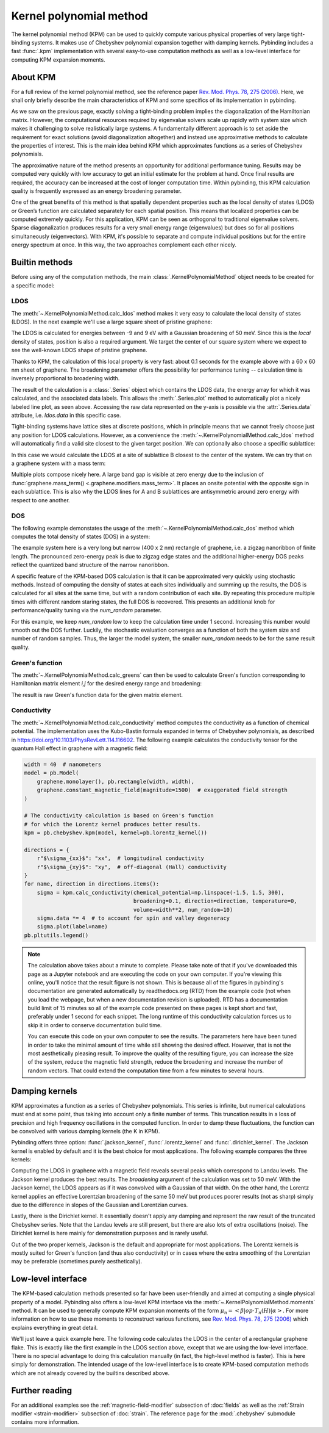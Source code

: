 Kernel polynomial method
========================

.. meta::
   :description: Approximating various functions using the kernel polynomial method (KPM)

The kernel polynomial method (KPM) can be used to quickly compute various physical properties
of very large tight-binding systems. It makes use of Chebyshev polynomial expansion together with
damping kernels. Pybinding includes a fast :func:`.kpm` implementation with several easy-to-use
computation methods as well as a low-level interface for computing KPM expansion moments.

.. only:: html

    :nbexport:`Download this page as a Jupyter notebook <self>`


About KPM
---------

For a full review of the kernel polynomial method, see the reference paper
`Rev. Mod. Phys. 78, 275 (2006) <https://doi.org/10.1103/RevModPhys.78.275>`_.
Here, we shall only briefly describe the main characteristics of KPM and some specifics of its
implementation in pybinding.

As we saw on the previous page, exactly solving a tight-binding problem implies the diagonalization
of the Hamiltonian matrix. However, the computational resources required by eigenvalue solvers
scale up rapidly with system size which makes it challenging to solve realistically large systems.
A fundamentally different approach is to set aside the requirement for exact solutions (avoid
diagonalization altogether) and instead use approximative methods to calculate the properties
of interest. This is the main idea behind KPM which approximates functions as a series of
Chebyshev polynomials.

The approximative nature of the method presents an opportunity for additional performance tuning.
Results may be computed very quickly with low accuracy to get an initial estimate for the problem
at hand. Once final results are required, the accuracy can be increased at the cost of longer
computation time. Within pybinding, this KPM calculation quality is frequently expressed as an
energy broadening parameter.

One of the great benefits of this method is that spatially dependent properties such as the local
density of states (LDOS) or Green’s function are calculated separately for each spatial position.
This means that localized properties can be computed extremely quickly. For this application, KPM
can be seen as orthogonal to traditional eigenvalue solvers. Sparse diagonalization produces
results for a very small energy range (eigenvalues) but does so for all positions simultaneously
(eigenvectors). With KPM, it's possible to separate and compute individual positions but for the
entire energy spectrum at once. In this way, the two approaches complement each other nicely.


Builtin methods
---------------

Before using any of the computation methods, the main :class:`.KernelPolynomialMethod` object
needs to be created for a specific model:

.. code-block:: python
    :emphasize-lines: 0

    model = pb.Model(...)
    kpm = pb.kpm(model)
    # ... use kpm


LDOS
****

The :meth:`~.KernelPolynomialMethod.calc_ldos` method makes it very easy to calculate the local
density of states (LDOS). In the next example we'll use a large square sheet of pristine graphene:

.. plot::
    :context: close-figs
    :alt: Graphene density of states

    from pybinding.repository import graphene

    model = pb.Model(graphene.monolayer(), pb.rectangle(60, 60))
    kpm = pb.kpm(model)

    ldos = kpm.calc_ldos(energy=np.linspace(-9, 9, 200), broadening=0.05, position=[0, 0])
    ldos.plot()

The LDOS is calculated for energies between -9 and 9 eV with a Gaussian broadening of 50 meV.
Since this is the *local* density of states, position is also a required argument. We target the
center of our square system where we expect to see the well-known LDOS shape of pristine graphene.

Thanks to KPM, the calculation of this local property is very fast: about 0.1 seconds for the
example above with a 60 x 60 nm sheet of graphene. The broadening parameter offers the possibility
for performance tuning -- calculation time is inversely proportional to broadening width.

The result of the calculation is a :class:`.Series` object which contains the LDOS data, the energy
array for which it was calculated, and the associated data labels. This allows the
:meth:`.Series.plot` method to automatically plot a nicely labeled line plot, as seen above.
Accessing the raw data represented on the y-axis is possible via the :attr:`.Series.data`
attribute, i.e. `ldos.data` in this specific case.

Tight-binding systems have lattice sites at discrete positions, which in principle means that we
cannot freely choose just any position for LDOS calculations. However, as a convenience the
:meth:`~.KernelPolynomialMethod.calc_ldos` method will automatically find a valid site closest
to the given target position. We can optionally also choose a specific sublattice:

.. code-block:: python
   :emphasize-lines: 0

   ldos = kpm.calc_ldos(energy=np.linspace(-9, 9, 200), broadening=0.05,
                        position=[0, 0], sublattice="B")

In this case we would calculate the LDOS at a site of sublattice B closest to the center of the
system. We can try that on a graphene system with a mass term:

.. plot::
    :context: close-figs
    :alt: Graphene density of states (with mass term induced by a substrate)

    model = pb.Model(
        graphene.monolayer(),
        graphene.mass_term(1),
        pb.rectangle(60)
    )
    kpm = pb.kpm(model)

    for sub_name in ["A", "B"]:
        ldos = kpm.calc_ldos(energy=np.linspace(-9, 9, 500), broadening=0.05,
                             position=[0, 0], sublattice=sub_name)
        ldos.plot(label=sub_name)
    pb.pltutils.legend()

Multiple plots compose nicely here. A large band gap is visible at zero energy due to the inclusion
of :func:`graphene.mass_term() <.graphene.modifiers.mass_term>`. It places an onsite potential with
the opposite sign in each sublattice. This is also why the LDOS lines for A and B sublattices are
antisymmetric around zero energy with respect to one another.


DOS
***

The following example demonstates the usage of the :meth:`~.KernelPolynomialMethod.calc_dos` method
which computes the total density of states (DOS) in a system:

.. plot::
    :context: close-figs
    :alt: Graphene zigzag nanoribbon density of states

    model = pb.Model(graphene.monolayer(), pb.rectangle(400, 2))
    kpm = pb.kpm(model)

    dos = kpm.calc_dos(energy=np.linspace(-2.7, 2.7, 500), broadening=0.06, num_random=4)
    dos.plot()

The example system here is a very long but narrow (400 x 2 nm) rectangle of graphene, i.e. a zigzag
nanoribbon of finite length. The pronounced zero-energy peak is due to zigzag edge states and the
additional higher-energy DOS peaks reflect the quantized band structure of the narrow nanoribbon.

A specific feature of the KPM-based DOS calculation is that it can be approximated very quickly
using stochastic methods. Instead of computing the density of states at each sites individually
and summing up the results, the DOS is calculated for all sites at the same time, but with a random
contribution of each site. By repeating this procedure multiple times with different random staring
states, the full DOS is recovered. This presents an additional knob for performance/quality tuning
via the `num_random` parameter.

For this example, we keep `num_random` low to keep the calculation time under 1 second. Increasing
this number would smooth out the DOS further. Luckily, the stochastic evaluation converges as a
function of both the system size and number of random samples. Thus, the larger the model system,
the smaller `num_random` needs to be for the same result quality.


Green's function
****************

The :meth:`~.KernelPolynomialMethod.calc_greens` can then be used to calculate Green's function
corresponding to Hamiltonian matrix element `i,j` for the desired energy range and broadening:

.. code-block:: python
    :emphasize-lines: 0

    g_ij = kpm.calc_greens(i, j, energy=np.linspace(-9, 9, 100), broadening=0.1)

The result is raw Green's function data for the given matrix element.


Conductivity
************

The :meth:`~.KernelPolynomialMethod.calc_conductivity` method computes the conductivity as a
function of chemical potential. The implementation uses the Kubo-Bastin formula expanded in terms
of Chebyshev polynomials, as described in https://doi.org/10.1103/PhysRevLett.114.116602. The
following example calculates the conductivity tensor for the quantum Hall effect in graphene with
a magnetic field:

.. code-block:: python

    width = 40  # nanometers
    model = pb.Model(
        graphene.monolayer(), pb.rectangle(width, width),
        graphene.constant_magnetic_field(magnitude=1500)  # exaggerated field strength
    )

    # The conductivity calculation is based on Green's function
    # for which the Lorentz kernel produces better results.
    kpm = pb.chebyshev.kpm(model, kernel=pb.lorentz_kernel())

    directions = {
        r"$\sigma_{xx}$": "xx",  # longitudinal conductivity
        r"$\sigma_{xy}$": "xy",  # off-diagonal (Hall) conductivity
    }
    for name, direction in directions.items():
        sigma = kpm.calc_conductivity(chemical_potential=np.linspace(-1.5, 1.5, 300),
                                      broadening=0.1, direction=direction, temperature=0,
                                      volume=width**2, num_random=10)
        sigma.data *= 4  # to account for spin and valley degeneracy
        sigma.plot(label=name)
    pb.pltutils.legend()

.. note::

    The calculation above takes about a minute to complete. Please take note of that if you've
    downloaded this page as a Jupyter notebook and are executing the code on your own computer.
    If you're viewing this online, you'll notice that the result figure is not shown. This is
    because all of the figures in pybinding's documentation are generated automatically by
    readthedocs.org (RTD) from the example code (not when you load the webpage, but when a new
    documentation revision is uploaded). RTD has a documentation build limit of 15 minutes so
    all of the example code presented on these pages is kept short and fast, preferably under
    1 second for each snippet. The long runtime of this conductivity calculation forces us to
    skip it in order to conserve documentation build time.

    You can execute this code on your own computer to see the results. The parameters here
    have been tuned in order to take the minimal amount of time while still showing the desired
    effect. However, that is not the most aesthetically pleasing result. To improve the quality
    of the resulting figure, you can increase the size of the system, reduce the magnetic field
    strength, reduce the broadening and increase the number of random vectors. That could extend
    the computation time from a few minutes to several hours.


Damping kernels
---------------

KPM approximates a function as a series of Chebyshev polynomials. This series is infinite, but
numerical calculations must end at some point, thus taking into account only a finite number of
terms. This truncation results in a loss of precision and high frequency oscillations in the
computed function. In order to damp these fluctuations, the function can be convolved with various
damping kernels (the K in KPM).

Pybinding offers three option: :func:`.jackson_kernel`, :func:`.lorentz_kernel` and
:func:`.dirichlet_kernel`. The Jackson kernel is enabled by default and it is the best choice
for most applications. The following example compares the three kernels:

.. plot::
    :context: close-figs
    :alt: Comparison of KPM kernels

    plt.figure(figsize=(6.7, 2.8))
    model = pb.Model(graphene.monolayer(), pb.circle(30),
                     graphene.constant_magnetic_field(400))

    plt.subplot(121, title="Damping kernels")
    kernels = {"Jackson (default)": pb.jackson_kernel(),
               "Lorentz": pb.lorentz_kernel()}
    for name, kernel in kernels.items():
        kpm = pb.kpm(model, kernel=kernel)
        ldos = kpm.calc_ldos(np.linspace(-1.5, 1.5, 500), broadening=0.05, position=[0, 0])
        ldos.plot(label=name, ls="--" if name == "Lorentz" else "-")
    pb.pltutils.legend()

    plt.subplot(122, title="Undamped")
    kpm = pb.kpm(model, kernel=pb.dirichlet_kernel())
    ldos = kpm.calc_ldos(np.linspace(-1.5, 1.5, 500), broadening=0.05, position=[0, 0])
    ldos.plot(label="Dirichlet", color="C2")
    pb.pltutils.legend()

Computing the LDOS in graphene with a magnetic field reveals several peaks which correspond to
Landau levels. The Jackson kernel produces the best results. The `broadening` argument of the
calculation was set to 50 meV. With the Jackson kernel, the LDOS appears as if it was convolved
with a Gaussian of that width. On the other hand, the Lorentz kernel applies an effective
Lorentzian broadening of the same 50 meV but produces poorer results (not as sharp) simply due
to the difference in slopes of the Gaussian and Lorentzian curves.

Lastly, there is the Dirichlet kernel. It essentially doesn't apply any damping and represent the
raw result of the truncated Chebyshev series. Note that the Landau levels are still present, but
there are also lots of extra oscillations (noise). The Dirichlet kernel is here mainly for
demonstration purposes and is rarely useful.

Out of the two proper kernels, Jackson is the default and appropriate for most applications. The
Lorentz kernels is mostly suited for Green's function (and thus also conductivity) or in cases
where the extra smoothing of the Lorentzian may be preferable (sometimes purely aesthetically).


Low-level interface
-------------------

The KPM-based calculation methods presented so far have been user-friendly and aimed at computing
a single physical property of a model. Pybinding also offers a low-level KPM interface via the
:meth:`~.KernelPolynomialMethod.moments` method. It can be used to generally compute KPM expansion
moments of the form :math:`\mu_n = <\beta|op \cdot T_n(H)|\alpha>`. For more information on how
to use these moments to reconstruct various functions, see
`Rev. Mod. Phys. 78, 275 (2006) <https://doi.org/10.1103/RevModPhys.78.275>`_ which explains
everything in great detail.

We'll just leave a quick example here. The following code calculates the LDOS in the center
of a rectangular graphene flake. This is exactly like the first example in the LDOS section above,
except that we are using the low-level interface. There is no special advantage to doing this
calculation manually (in fact, the high-level method is faster). This is here simply for
demonstration. The intended usage of the low-level interface is to create KPM-based computation
methods which are not already covered by the builtins described above.

.. plot::
    :context: close-figs

    model = pb.Model(graphene.monolayer(), pb.rectangle(60, 60))
    kpm = pb.kpm(model, kernel=pb.jackson_kernel())

    # Construct a unit vector which is equal to 1 at the position
    # where we want to calculate the local density of states
    idx = model.system.find_nearest(position=[0, 0], sublattice="A")
    alpha = np.zeros(model.hamiltonian.shape[0])
    alpha[idx] = 1

    # The broadening and the kernel determine the needed number of moments
    a, b = kpm.scaling_factors
    broadening = 0.05  # (eV)
    num_moments = kpm.kernel.required_num_moments(broadening / a)

    # Main calculation
    moments = kpm.moments(num_moments, alpha)  # optionally also takes beta and an operator

    # Reconstruct the LDOS function
    energy = np.linspace(-8.42, 8.42, 200)
    scaled_energy = (energy - b) / a
    ns = np.arange(num_moments)
    k = 2 / (a * np.pi * np.sqrt(1 - scaled_energy**2))
    chebyshev = np.cos(ns * np.arccos(scaled_energy[:, np.newaxis]))
    ldos = k * np.sum(moments.real * chebyshev, axis=1)

    plt.plot(energy, ldos)
    plt.xlabel("E (eV)")
    plt.ylabel("LDOS")
    pb.pltutils.despine()



Further reading
---------------

For an additional examples see the :ref:`magnetic-field-modifier` subsection of :doc:`fields` as
well as the :ref:`Strain modifier <strain-modifier>` subsection of :doc:`strain`.
The reference page for the :mod:`.chebyshev` submodule contains more information.
